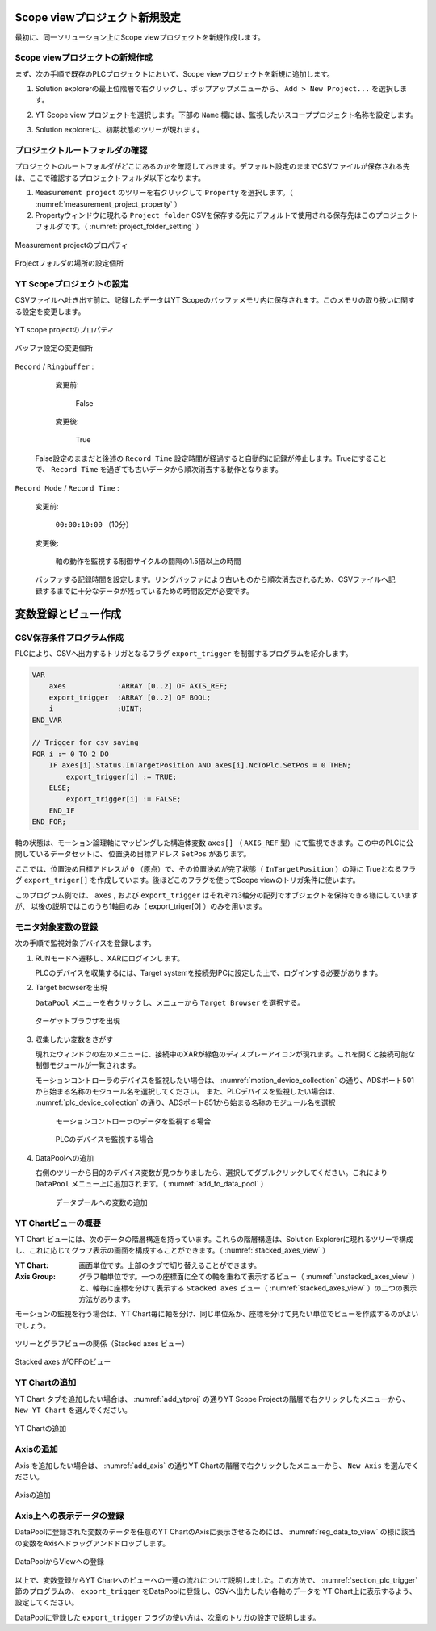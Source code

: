 Scope viewプロジェクト新規設定
==============================================

最初に、同一ソリューション上にScope viewプロジェクトを新規作成します。

Scope viewプロジェクトの新規作成
--------------------------------

まず、次の手順で既存のPLCプロジェクトにおいて、Scope viewプロジェクトを新規に追加します。

1. Solution explorerの最上位階層で右クリックし、ポップアップメニューから、 ``Add > New Project...`` を選択します。

   .. image:: image/add_project.png
    :scale: 60%
    :align: center

2. YT Scope view プロジェクトを選択します。下部の ``Name`` 欄には、監視したいスコーププロジェクト名称を設定します。

   .. image:: image/add_YT_Scope_project.png
    :scale: 60%
    :align: center

3. Solution explorerに、初期状態のツリーが現れます。

   .. image:: image/initial_scope_view_tree.png
    :scale: 60%
    :align: center


.. _section_measurement_project_property:

プロジェクトルートフォルダの確認
---------------------------------

プロジェクトのルートフォルダがどこにあるのかを確認しておきます。デフォルト設定のままでCSVファイルが保存される先は、ここで確認するプロジェクトフォルダ以下となります。

1. ``Measurement project`` のツリーを右クリックして ``Property`` を選択します。（ :numref:`measurement_project_property` ）
2. Propertyウィンドウに現れる ``Project folder`` CSVを保存する先にデフォルトで使用される保存先はこのプロジェクトフォルダです。（ :numref:`project_folder_setting` ）

.. figure:: image/measurement_project_property.png
    :scale: 80%
    :align: center
    :name: measurement_project_property

    Measurement projectのプロパティ

.. figure:: image/project_folder_setting.png
    :scale: 60%
    :align: center
    :name: project_folder_setting

    Projectフォルダの場所の設定個所


YT Scopeプロジェクトの設定
---------------------------------

CSVファイルへ吐き出す前に、記録したデータはYT Scopeのバッファメモリ内に保存されます。このメモリの取り扱いに関する設定を変更します。

.. figure:: image/ytscope_project_property.png
    :scale: 80%
    :align: center
    :name: ytscope_project_property

    YT scope projectのプロパティ

.. figure:: image/buffer_setting.png
    :scale: 60%
    :align: center
    :name: buffer_setting

    バッファ設定の変更個所

``Record`` / ``Ringbuffer`` :

    変更前:

      False

    変更後:

      True

   False設定のままだと後述の ``Record Time`` 設定時間が経過すると自動的に記録が停止します。Trueにすることで、 ``Record Time`` を過ぎても古いデータから順次消去する動作となります。


``Record Mode`` / ``Record Time`` :

    変更前:

      ``00:00:10:00`` （10分）

    変更後:

      軸の動作を監視する制御サイクルの間隔の1.5倍以上の時間

    バッファする記録時間を設定します。リングバッファにより古いものから順次消去されるため、CSVファイルへ記録するまでに十分なデータが残っているための時間設定が必要です。



変数登録とビュー作成
==========================

.. _section_plc_trigger:

CSV保存条件プログラム作成
------------------------------------------

PLCにより、CSVへ出力するトリガとなるフラグ ``export_trigger`` を制御するプログラムを紹介します。

.. code-block:: pascal

    VAR
        axes            :ARRAY [0..2] OF AXIS_REF;
        export_trigger  :ARRAY [0..2] OF BOOL;
        i               :UINT;
    END_VAR

    // Trigger for csv saving
    FOR i := 0 TO 2 DO
        IF axes[i].Status.InTargetPosition AND axes[i].NcToPlc.SetPos = 0 THEN;
            export_trigger[i] := TRUE;
        ELSE;
            export_trigger[i] := FALSE;
        END_IF
    END_FOR;


軸の状態は、モーション論理軸にマッピングした構造体変数 ``axes[]`` （ ``AXIS_REF`` 型）にて監視できます。この中のPLCに公開しているデータセットに、
位置決め目標アドレス ``SetPos`` があります。

ここでは、位置決め目標アドレスが ``0`` （原点）で、その位置決めが完了状態（ ``InTargetPosition`` ）の時に
Trueとなるフラグ ``export_triger[]`` を作成しています。後ほどこのフラグを使ってScope viewのトリガ条件に使います。

このプログラム例では、 ``axes`` , および ``export_trigger`` はそれぞれ3軸分の配列でオブジェクトを保持できる様にしていますが、
以後の説明ではこのうち1軸目のみ（ export_triger[0] ）のみを用います。

モニタ対象変数の登録
--------------------------------

次の手順で監視対象デバイスを登録します。

1. RUNモードへ遷移し、XARにログインします。

   PLCのデバイスを収集するには、Target systemを接続先IPCに設定した上で、ログインする必要があります。

2. Target browserを出現

   ``DataPool`` メニューを右クリックし、メニューから ``Target Browser`` を選択する。

   .. figure:: image/chose_target_browser.png
        :align: center
        :scale: 60%
        :name: chose_target_browser

        ターゲットブラウザを出現

3. 収集したい変数をさがす

   現れたウィンドウの左のメニューに、接続中のXARが緑色のディスプレーアイコンが現れます。これを開くと接続可能な制御モジュールが一覧されます。

   モーションコントローラのデバイスを監視したい場合は、 :numref:`motion_device_collection` の通り、ADSポート501から始まる名称のモジュール名を選択してください。
   また、PLCデバイスを監視したい場合は、 :numref:`plc_device_collection` の通り、ADSポート851から始まる名称のモジュール名を選択

    .. figure:: image/target_browser_motion.png
        :scale: 60%
        :align: center
        :name: motion_device_collection

        モーションコントローラのデータを監視する場合

    .. figure:: image/target_browser_plc.png
        :scale: 60%
        :align: center
        :name: plc_device_collection

        PLCのデバイスを監視する場合
            
4. DataPoolへの追加

   右側のツリーから目的のデバイス変数が見つかりましたら、選択してダブルクリックしてください。これにより ``DataPool`` メニュー上に追加されます。（ :numref:`add_to_data_pool` ）

    .. figure:: image/add_to_data_pool.png
        :scale: 80%
        :align: center
        :name: add_to_data_pool

        データプールへの変数の追加

YT Chartビューの概要
---------------------------

YT Chart ビューには、次のデータの階層構造を持っています。これらの階層構造は、Solution Explorerに現れるツリーで構成し、これに応じてグラフ表示の画面を構成することができます。（ :numref:`stacked_axes_view` ）

:YT Chart:

    画面単位です。上部のタブで切り替えることができます。

:Axis Group:

    グラフ軸単位です。一つの座標面に全ての軸を重ねて表示するビュー（ :numref:`unstacked_axes_view` ）と、軸毎に座標を分けて表示する ``Stacked axes`` ビュー（ :numref:`stacked_axes_view` ）の二つの表示方法があります。


モーションの監視を行う場合は、YT Chart毎に軸を分け、同じ単位系か、座標を分けて見たい単位でビューを作成するのがよいでしょう。

.. figure:: image/stacked_axes_view.png
        :scale: 80%
        :align: center
        :name: stacked_axes_view

        ツリーとグラフビューの関係（Stacked axes ビュー）

.. figure:: image/unstacked_axes_view.png
        :scale: 80%
        :align: center
        :name: unstacked_axes_view

        Stacked axes がOFFのビュー

YT Chartの追加
--------------------------

YT Chart タブを追加したい場合は、 :numref:`add_ytproj` の通りYT Scope Projectの階層で右クリックしたメニューから、 ``New YT Chart`` を選んでください。

.. figure:: image/add_ytproj.png
        :scale: 40%
        :align: center
        :name: add_ytproj

        YT Chartの追加

Axisの追加
------------------------

Axis を追加したい場合は、 :numref:`add_axis` の通りYT Chartの階層で右クリックしたメニューから、 ``New Axis`` を選んでください。

.. figure:: image/add_axis.png
    :scale: 60%
    :align: center
    :name: add_axis

    Axisの追加

Axis上への表示データの登録
--------------------------

DataPoolに登録された変数のデータを任意のYT ChartのAxisに表示させるためには、 :numref:`reg_data_to_view` の様に該当の変数をAxisへドラッグアンドドロップします。

.. figure:: image/reg_data_to_view.png
    :scale: 50%
    :align: center
    :name: reg_data_to_view

    DataPoolからViewへの登録

以上で、変数登録からYT Chartへのビューへの一連の流れについて説明しました。この方法で、 :numref:`section_plc_trigger` 節のプログラムの、 ``export_trigger`` をDataPoolに登録し、CSVへ出力したい各軸のデータを YT Chart上に表示するよう、設定してください。

DataPoolに登録した ``export_trigger`` フラグの使い方は、次章のトリガの設定で説明します。

